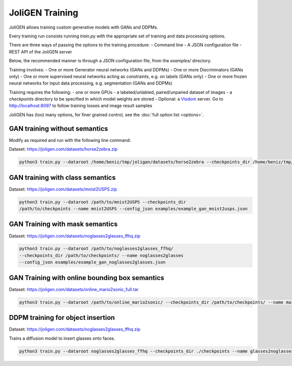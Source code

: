 .. _training:

##################
 JoliGEN Training
##################

JoliGEN allows training custom generative models with GANs and DDPMs.

Every training run consists running `train.py` with the appropriate
set of training and data processing options.

There are three ways of passing the options to the training procedure:
- Command line
- A JSON configuration file
- REST API of the JoliGEN server

Below, the recommended manner is through a JSON configuration file,
from the `examples/` directory.

Training involves:
- One or more Generator neural networks (GANs and DDPMs)
- One or more Discriminators (GANs only)
- One or more supervised neural networks acting as constraints, e.g. on labels (GANs only)
- One or more frozen neural networks for input data processing, e.g. segmentation (GANs and DDPMs)

Training requires the following:
- one or more GPUs
- a labeled/unlabled, paired/unpaired dataset of images
- a `checkpoints` directory to be specified in which model weights are stored
- Optional: a `Visdom <https://github.com/fossasia/visdom>`_ server. Go to http://localhost:8097 to follow training losses and image result samples

JoliGEN has (too) many options, for finer grained control, see the
:doc:`full option list <options>`.

.. _training-im2im-without-semantics:

*******************************
 GAN training without semantics
*******************************

Modify as required and run with the following line command:

Dataset: https://joligen.com/datasets/horse2zebra.zip

.. code:: bash

  python3 train.py --dataroot /home/beniz/tmp/joligan/datasets/horse2zebra --checkpoints_dir /home/beniz/tmp/joligan/checkpoints --name horse2zebra --config_json examples/example_gan_horse2zebra.json

.. _training-im2im-with-class-semantics:

**********************************
 GAN training with class semantics
**********************************

Dataset: https://joligen.com/datasets/mnist2USPS.zip

.. code:: bash
	  
  python3 train.py --dataroot /path/to/mnist2USPS --checkpoints_dir
  /path/to/checkpoints --name mnist2USPS --config_json examples/example_gan_mnist2usps.json

.. _training-im2im-with-mask-semantics:

*********************************
 GAN Training with mask semantics
*********************************

Dataset: https://joligen.com/datasets/noglasses2glasses_ffhq.zip

.. code:: bash

   python3 train.py --dataroot /path/to/noglasses2glasses_ffhq/
   --checkpoints_dir /path/to/checkpoints/ --name noglasses2glasses
   --config_json examples/example_gan_noglasses2glasses.json

.. _training-im2im-with-bbox-semantics-and-online-sampling-boxes-dataaug:

************************************************
 GAN Training with online bounding box semantics
************************************************

Dataset: https://joligen.com/datasets/online_mario2sonic_full.tar

.. code:: bash

   python3 train.py --dataroot /path/to/online_mario2sonic/ --checkpoints_dir /path/to/checkpoints/ --name mario2sonic --config_json examples/example_gan_mario2sonic.json

.. _training-object-insertion:

***********************************
 DDPM training for object insertion
***********************************

Dataset: https://joligen.com/datasets/noglasses2glasses_ffhq.zip

Trains a diffusion model to insert glasses onto faces.

.. code:: bash

   python3 train.py --dataroot noglasses2glasses_ffhq --checkpoints_dir ./checkpoints --name glasses2noglasses --output_display_env glasses2noglasses --config_json examples/example_ddpm_glasses2noglasses.json
   


